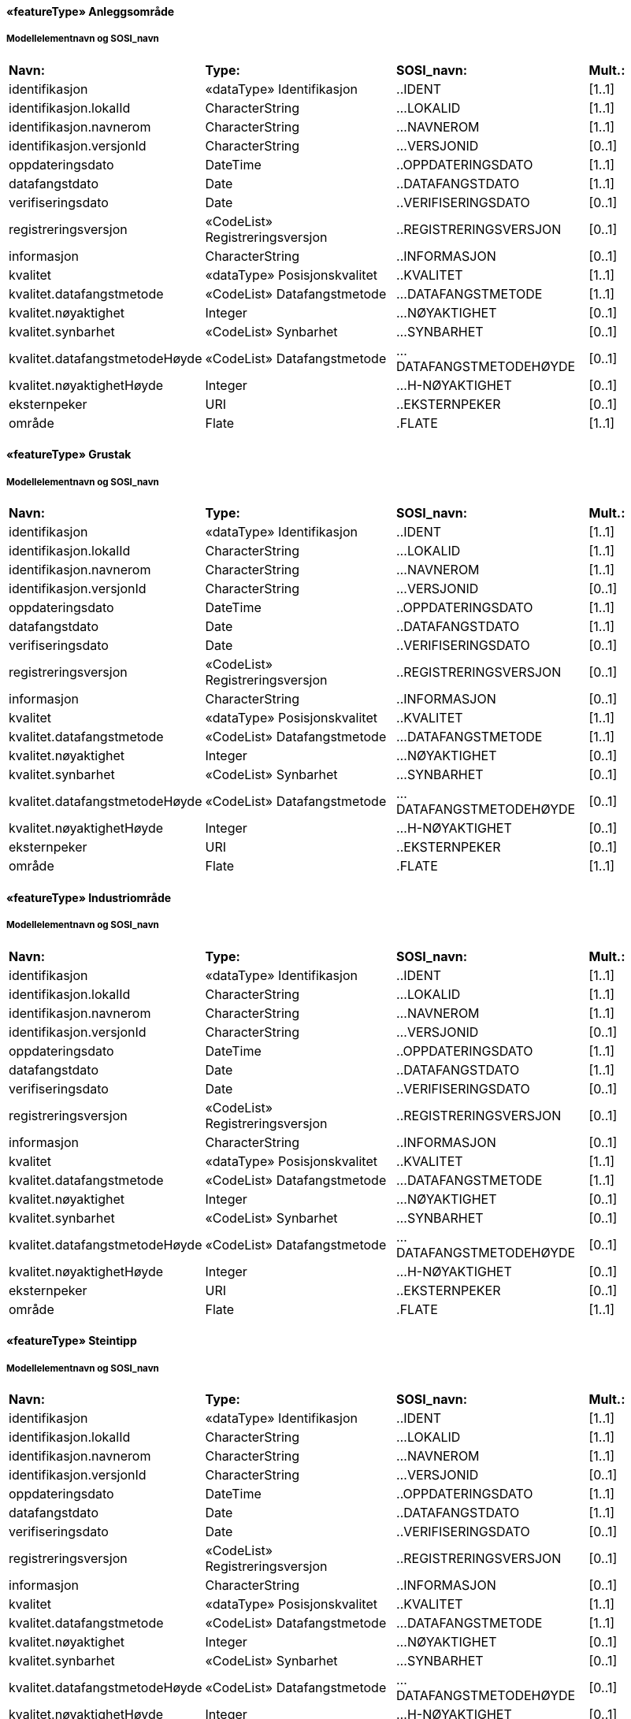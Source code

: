  
==== «featureType» Anleggsområde
===== Modellelementnavn og SOSI_navn
[cols="20,20,20,10"]
|===
|*Navn:* 
|*Type:* 
|*SOSI_navn:* 
|*Mult.:* 
 
|identifikasjon
|«dataType» Identifikasjon
|..IDENT
|[1..1]
 
|identifikasjon.lokalId
|CharacterString
|...LOKALID
|[1..1]
 
|identifikasjon.navnerom
|CharacterString
|...NAVNEROM
|[1..1]
 
|identifikasjon.versjonId
|CharacterString
|...VERSJONID
|[0..1]
 
|oppdateringsdato
|DateTime
|..OPPDATERINGSDATO
|[1..1]
 
|datafangstdato
|Date
|..DATAFANGSTDATO
|[1..1]
 
|verifiseringsdato
|Date
|..VERIFISERINGSDATO
|[0..1]
 
|registreringsversjon
|«CodeList» Registreringsversjon
|..REGISTRERINGSVERSJON
|[0..1]
 
|informasjon
|CharacterString
|..INFORMASJON
|[0..1]
 
|kvalitet
|«dataType» Posisjonskvalitet
|..KVALITET
|[1..1]
 
|kvalitet.datafangstmetode
|«CodeList» Datafangstmetode
|...DATAFANGSTMETODE
|[1..1]
 
|kvalitet.nøyaktighet
|Integer
|...NØYAKTIGHET
|[0..1]
 
|kvalitet.synbarhet
|«CodeList» Synbarhet
|...SYNBARHET
|[0..1]
 
|kvalitet.datafangstmetodeHøyde
|«CodeList» Datafangstmetode
|...DATAFANGSTMETODEHØYDE
|[0..1]
 
|kvalitet.nøyaktighetHøyde
|Integer
|...H-NØYAKTIGHET
|[0..1]
 
|eksternpeker
|URI
|..EKSTERNPEKER
|[0..1]
 
|område
|Flate
|.FLATE
|[1..1]
 
|===
 
==== «featureType» Grustak
===== Modellelementnavn og SOSI_navn
[cols="20,20,20,10"]
|===
|*Navn:* 
|*Type:* 
|*SOSI_navn:* 
|*Mult.:* 
 
|identifikasjon
|«dataType» Identifikasjon
|..IDENT
|[1..1]
 
|identifikasjon.lokalId
|CharacterString
|...LOKALID
|[1..1]
 
|identifikasjon.navnerom
|CharacterString
|...NAVNEROM
|[1..1]
 
|identifikasjon.versjonId
|CharacterString
|...VERSJONID
|[0..1]
 
|oppdateringsdato
|DateTime
|..OPPDATERINGSDATO
|[1..1]
 
|datafangstdato
|Date
|..DATAFANGSTDATO
|[1..1]
 
|verifiseringsdato
|Date
|..VERIFISERINGSDATO
|[0..1]
 
|registreringsversjon
|«CodeList» Registreringsversjon
|..REGISTRERINGSVERSJON
|[0..1]
 
|informasjon
|CharacterString
|..INFORMASJON
|[0..1]
 
|kvalitet
|«dataType» Posisjonskvalitet
|..KVALITET
|[1..1]
 
|kvalitet.datafangstmetode
|«CodeList» Datafangstmetode
|...DATAFANGSTMETODE
|[1..1]
 
|kvalitet.nøyaktighet
|Integer
|...NØYAKTIGHET
|[0..1]
 
|kvalitet.synbarhet
|«CodeList» Synbarhet
|...SYNBARHET
|[0..1]
 
|kvalitet.datafangstmetodeHøyde
|«CodeList» Datafangstmetode
|...DATAFANGSTMETODEHØYDE
|[0..1]
 
|kvalitet.nøyaktighetHøyde
|Integer
|...H-NØYAKTIGHET
|[0..1]
 
|eksternpeker
|URI
|..EKSTERNPEKER
|[0..1]
 
|område
|Flate
|.FLATE
|[1..1]
 
|===
 
==== «featureType» Industriområde
===== Modellelementnavn og SOSI_navn
[cols="20,20,20,10"]
|===
|*Navn:* 
|*Type:* 
|*SOSI_navn:* 
|*Mult.:* 
 
|identifikasjon
|«dataType» Identifikasjon
|..IDENT
|[1..1]
 
|identifikasjon.lokalId
|CharacterString
|...LOKALID
|[1..1]
 
|identifikasjon.navnerom
|CharacterString
|...NAVNEROM
|[1..1]
 
|identifikasjon.versjonId
|CharacterString
|...VERSJONID
|[0..1]
 
|oppdateringsdato
|DateTime
|..OPPDATERINGSDATO
|[1..1]
 
|datafangstdato
|Date
|..DATAFANGSTDATO
|[1..1]
 
|verifiseringsdato
|Date
|..VERIFISERINGSDATO
|[0..1]
 
|registreringsversjon
|«CodeList» Registreringsversjon
|..REGISTRERINGSVERSJON
|[0..1]
 
|informasjon
|CharacterString
|..INFORMASJON
|[0..1]
 
|kvalitet
|«dataType» Posisjonskvalitet
|..KVALITET
|[1..1]
 
|kvalitet.datafangstmetode
|«CodeList» Datafangstmetode
|...DATAFANGSTMETODE
|[1..1]
 
|kvalitet.nøyaktighet
|Integer
|...NØYAKTIGHET
|[0..1]
 
|kvalitet.synbarhet
|«CodeList» Synbarhet
|...SYNBARHET
|[0..1]
 
|kvalitet.datafangstmetodeHøyde
|«CodeList» Datafangstmetode
|...DATAFANGSTMETODEHØYDE
|[0..1]
 
|kvalitet.nøyaktighetHøyde
|Integer
|...H-NØYAKTIGHET
|[0..1]
 
|eksternpeker
|URI
|..EKSTERNPEKER
|[0..1]
 
|område
|Flate
|.FLATE
|[1..1]
 
|===
 
==== «featureType» Steintipp
===== Modellelementnavn og SOSI_navn
[cols="20,20,20,10"]
|===
|*Navn:* 
|*Type:* 
|*SOSI_navn:* 
|*Mult.:* 
 
|identifikasjon
|«dataType» Identifikasjon
|..IDENT
|[1..1]
 
|identifikasjon.lokalId
|CharacterString
|...LOKALID
|[1..1]
 
|identifikasjon.navnerom
|CharacterString
|...NAVNEROM
|[1..1]
 
|identifikasjon.versjonId
|CharacterString
|...VERSJONID
|[0..1]
 
|oppdateringsdato
|DateTime
|..OPPDATERINGSDATO
|[1..1]
 
|datafangstdato
|Date
|..DATAFANGSTDATO
|[1..1]
 
|verifiseringsdato
|Date
|..VERIFISERINGSDATO
|[0..1]
 
|registreringsversjon
|«CodeList» Registreringsversjon
|..REGISTRERINGSVERSJON
|[0..1]
 
|informasjon
|CharacterString
|..INFORMASJON
|[0..1]
 
|kvalitet
|«dataType» Posisjonskvalitet
|..KVALITET
|[1..1]
 
|kvalitet.datafangstmetode
|«CodeList» Datafangstmetode
|...DATAFANGSTMETODE
|[1..1]
 
|kvalitet.nøyaktighet
|Integer
|...NØYAKTIGHET
|[0..1]
 
|kvalitet.synbarhet
|«CodeList» Synbarhet
|...SYNBARHET
|[0..1]
 
|kvalitet.datafangstmetodeHøyde
|«CodeList» Datafangstmetode
|...DATAFANGSTMETODEHØYDE
|[0..1]
 
|kvalitet.nøyaktighetHøyde
|Integer
|...H-NØYAKTIGHET
|[0..1]
 
|eksternpeker
|URI
|..EKSTERNPEKER
|[0..1]
 
|område
|Flate
|.FLATE
|[1..1]
 
|===
 
==== «featureType» Alpinbakke
===== Modellelementnavn og SOSI_navn
[cols="20,20,20,10"]
|===
|*Navn:* 
|*Type:* 
|*SOSI_navn:* 
|*Mult.:* 
 
|identifikasjon
|«dataType» Identifikasjon
|..IDENT
|[1..1]
 
|identifikasjon.lokalId
|CharacterString
|...LOKALID
|[1..1]
 
|identifikasjon.navnerom
|CharacterString
|...NAVNEROM
|[1..1]
 
|identifikasjon.versjonId
|CharacterString
|...VERSJONID
|[0..1]
 
|oppdateringsdato
|DateTime
|..OPPDATERINGSDATO
|[1..1]
 
|datafangstdato
|Date
|..DATAFANGSTDATO
|[1..1]
 
|verifiseringsdato
|Date
|..VERIFISERINGSDATO
|[0..1]
 
|registreringsversjon
|«CodeList» Registreringsversjon
|..REGISTRERINGSVERSJON
|[0..1]
 
|informasjon
|CharacterString
|..INFORMASJON
|[0..1]
 
|kvalitet
|«dataType» Posisjonskvalitet
|..KVALITET
|[1..1]
 
|kvalitet.datafangstmetode
|«CodeList» Datafangstmetode
|...DATAFANGSTMETODE
|[1..1]
 
|kvalitet.nøyaktighet
|Integer
|...NØYAKTIGHET
|[0..1]
 
|kvalitet.synbarhet
|«CodeList» Synbarhet
|...SYNBARHET
|[0..1]
 
|kvalitet.datafangstmetodeHøyde
|«CodeList» Datafangstmetode
|...DATAFANGSTMETODEHØYDE
|[0..1]
 
|kvalitet.nøyaktighetHøyde
|Integer
|...H-NØYAKTIGHET
|[0..1]
 
|eksternpeker
|URI
|..EKSTERNPEKER
|[0..1]
 
|område
|Flate
|.FLATE
|[1..1]
 
|===
 
==== «featureType» Campingplass
===== Modellelementnavn og SOSI_navn
[cols="20,20,20,10"]
|===
|*Navn:* 
|*Type:* 
|*SOSI_navn:* 
|*Mult.:* 
 
|identifikasjon
|«dataType» Identifikasjon
|..IDENT
|[1..1]
 
|identifikasjon.lokalId
|CharacterString
|...LOKALID
|[1..1]
 
|identifikasjon.navnerom
|CharacterString
|...NAVNEROM
|[1..1]
 
|identifikasjon.versjonId
|CharacterString
|...VERSJONID
|[0..1]
 
|oppdateringsdato
|DateTime
|..OPPDATERINGSDATO
|[1..1]
 
|datafangstdato
|Date
|..DATAFANGSTDATO
|[1..1]
 
|verifiseringsdato
|Date
|..VERIFISERINGSDATO
|[0..1]
 
|registreringsversjon
|«CodeList» Registreringsversjon
|..REGISTRERINGSVERSJON
|[0..1]
 
|informasjon
|CharacterString
|..INFORMASJON
|[0..1]
 
|kvalitet
|«dataType» Posisjonskvalitet
|..KVALITET
|[1..1]
 
|kvalitet.datafangstmetode
|«CodeList» Datafangstmetode
|...DATAFANGSTMETODE
|[1..1]
 
|kvalitet.nøyaktighet
|Integer
|...NØYAKTIGHET
|[0..1]
 
|kvalitet.synbarhet
|«CodeList» Synbarhet
|...SYNBARHET
|[0..1]
 
|kvalitet.datafangstmetodeHøyde
|«CodeList» Datafangstmetode
|...DATAFANGSTMETODEHØYDE
|[0..1]
 
|kvalitet.nøyaktighetHøyde
|Integer
|...H-NØYAKTIGHET
|[0..1]
 
|eksternpeker
|URI
|..EKSTERNPEKER
|[0..1]
 
|område
|Flate
|.FLATE
|[1..1]
 
|===
 
==== «featureType» Golfbane
===== Modellelementnavn og SOSI_navn
[cols="20,20,20,10"]
|===
|*Navn:* 
|*Type:* 
|*SOSI_navn:* 
|*Mult.:* 
 
|identifikasjon
|«dataType» Identifikasjon
|..IDENT
|[1..1]
 
|identifikasjon.lokalId
|CharacterString
|...LOKALID
|[1..1]
 
|identifikasjon.navnerom
|CharacterString
|...NAVNEROM
|[1..1]
 
|identifikasjon.versjonId
|CharacterString
|...VERSJONID
|[0..1]
 
|oppdateringsdato
|DateTime
|..OPPDATERINGSDATO
|[1..1]
 
|datafangstdato
|Date
|..DATAFANGSTDATO
|[1..1]
 
|verifiseringsdato
|Date
|..VERIFISERINGSDATO
|[0..1]
 
|registreringsversjon
|«CodeList» Registreringsversjon
|..REGISTRERINGSVERSJON
|[0..1]
 
|informasjon
|CharacterString
|..INFORMASJON
|[0..1]
 
|kvalitet
|«dataType» Posisjonskvalitet
|..KVALITET
|[1..1]
 
|kvalitet.datafangstmetode
|«CodeList» Datafangstmetode
|...DATAFANGSTMETODE
|[1..1]
 
|kvalitet.nøyaktighet
|Integer
|...NØYAKTIGHET
|[0..1]
 
|kvalitet.synbarhet
|«CodeList» Synbarhet
|...SYNBARHET
|[0..1]
 
|kvalitet.datafangstmetodeHøyde
|«CodeList» Datafangstmetode
|...DATAFANGSTMETODEHØYDE
|[0..1]
 
|kvalitet.nøyaktighetHøyde
|Integer
|...H-NØYAKTIGHET
|[0..1]
 
|eksternpeker
|URI
|..EKSTERNPEKER
|[0..1]
 
|område
|Flate
|.FLATE
|[1..1]
 
|===
 
==== «featureType» Lekeplass
===== Modellelementnavn og SOSI_navn
[cols="20,20,20,10"]
|===
|*Navn:* 
|*Type:* 
|*SOSI_navn:* 
|*Mult.:* 
 
|identifikasjon
|«dataType» Identifikasjon
|..IDENT
|[1..1]
 
|identifikasjon.lokalId
|CharacterString
|...LOKALID
|[1..1]
 
|identifikasjon.navnerom
|CharacterString
|...NAVNEROM
|[1..1]
 
|identifikasjon.versjonId
|CharacterString
|...VERSJONID
|[0..1]
 
|oppdateringsdato
|DateTime
|..OPPDATERINGSDATO
|[1..1]
 
|datafangstdato
|Date
|..DATAFANGSTDATO
|[1..1]
 
|verifiseringsdato
|Date
|..VERIFISERINGSDATO
|[0..1]
 
|registreringsversjon
|«CodeList» Registreringsversjon
|..REGISTRERINGSVERSJON
|[0..1]
 
|informasjon
|CharacterString
|..INFORMASJON
|[0..1]
 
|kvalitet
|«dataType» Posisjonskvalitet
|..KVALITET
|[1..1]
 
|kvalitet.datafangstmetode
|«CodeList» Datafangstmetode
|...DATAFANGSTMETODE
|[1..1]
 
|kvalitet.nøyaktighet
|Integer
|...NØYAKTIGHET
|[0..1]
 
|kvalitet.synbarhet
|«CodeList» Synbarhet
|...SYNBARHET
|[0..1]
 
|kvalitet.datafangstmetodeHøyde
|«CodeList» Datafangstmetode
|...DATAFANGSTMETODEHØYDE
|[0..1]
 
|kvalitet.nøyaktighetHøyde
|Integer
|...H-NØYAKTIGHET
|[0..1]
 
|eksternpeker
|URI
|..EKSTERNPEKER
|[0..1]
 
|område
|Flate
|.FLATE
|[1..1]
 
|===
 
==== «featureType» Skytebane
===== Modellelementnavn og SOSI_navn
[cols="20,20,20,10"]
|===
|*Navn:* 
|*Type:* 
|*SOSI_navn:* 
|*Mult.:* 
 
|identifikasjon
|«dataType» Identifikasjon
|..IDENT
|[1..1]
 
|identifikasjon.lokalId
|CharacterString
|...LOKALID
|[1..1]
 
|identifikasjon.navnerom
|CharacterString
|...NAVNEROM
|[1..1]
 
|identifikasjon.versjonId
|CharacterString
|...VERSJONID
|[0..1]
 
|oppdateringsdato
|DateTime
|..OPPDATERINGSDATO
|[1..1]
 
|datafangstdato
|Date
|..DATAFANGSTDATO
|[1..1]
 
|verifiseringsdato
|Date
|..VERIFISERINGSDATO
|[0..1]
 
|registreringsversjon
|«CodeList» Registreringsversjon
|..REGISTRERINGSVERSJON
|[0..1]
 
|informasjon
|CharacterString
|..INFORMASJON
|[0..1]
 
|kvalitet
|«dataType» Posisjonskvalitet
|..KVALITET
|[1..1]
 
|kvalitet.datafangstmetode
|«CodeList» Datafangstmetode
|...DATAFANGSTMETODE
|[1..1]
 
|kvalitet.nøyaktighet
|Integer
|...NØYAKTIGHET
|[0..1]
 
|kvalitet.synbarhet
|«CodeList» Synbarhet
|...SYNBARHET
|[0..1]
 
|kvalitet.datafangstmetodeHøyde
|«CodeList» Datafangstmetode
|...DATAFANGSTMETODEHØYDE
|[0..1]
 
|kvalitet.nøyaktighetHøyde
|Integer
|...H-NØYAKTIGHET
|[0..1]
 
|eksternpeker
|URI
|..EKSTERNPEKER
|[0..1]
 
|område
|Flate
|.FLATE
|[1..1]
 
|===
 
==== «featureType» SportIdrettPlass
===== Modellelementnavn og SOSI_navn
[cols="20,20,20,10"]
|===
|*Navn:* 
|*Type:* 
|*SOSI_navn:* 
|*Mult.:* 
 
|identifikasjon
|«dataType» Identifikasjon
|..IDENT
|[1..1]
 
|identifikasjon.lokalId
|CharacterString
|...LOKALID
|[1..1]
 
|identifikasjon.navnerom
|CharacterString
|...NAVNEROM
|[1..1]
 
|identifikasjon.versjonId
|CharacterString
|...VERSJONID
|[0..1]
 
|oppdateringsdato
|DateTime
|..OPPDATERINGSDATO
|[1..1]
 
|datafangstdato
|Date
|..DATAFANGSTDATO
|[1..1]
 
|verifiseringsdato
|Date
|..VERIFISERINGSDATO
|[0..1]
 
|registreringsversjon
|«CodeList» Registreringsversjon
|..REGISTRERINGSVERSJON
|[0..1]
 
|informasjon
|CharacterString
|..INFORMASJON
|[0..1]
 
|kvalitet
|«dataType» Posisjonskvalitet
|..KVALITET
|[1..1]
 
|kvalitet.datafangstmetode
|«CodeList» Datafangstmetode
|...DATAFANGSTMETODE
|[1..1]
 
|kvalitet.nøyaktighet
|Integer
|...NØYAKTIGHET
|[0..1]
 
|kvalitet.synbarhet
|«CodeList» Synbarhet
|...SYNBARHET
|[0..1]
 
|kvalitet.datafangstmetodeHøyde
|«CodeList» Datafangstmetode
|...DATAFANGSTMETODEHØYDE
|[0..1]
 
|kvalitet.nøyaktighetHøyde
|Integer
|...H-NØYAKTIGHET
|[0..1]
 
|eksternpeker
|URI
|..EKSTERNPEKER
|[0..1]
 
|område
|Flate
|.FLATE
|[1..1]
 
|===
 
==== «featureType» Gravplass
===== Modellelementnavn og SOSI_navn
[cols="20,20,20,10"]
|===
|*Navn:* 
|*Type:* 
|*SOSI_navn:* 
|*Mult.:* 
 
|identifikasjon
|«dataType» Identifikasjon
|..IDENT
|[1..1]
 
|identifikasjon.lokalId
|CharacterString
|...LOKALID
|[1..1]
 
|identifikasjon.navnerom
|CharacterString
|...NAVNEROM
|[1..1]
 
|identifikasjon.versjonId
|CharacterString
|...VERSJONID
|[0..1]
 
|oppdateringsdato
|DateTime
|..OPPDATERINGSDATO
|[1..1]
 
|datafangstdato
|Date
|..DATAFANGSTDATO
|[1..1]
 
|verifiseringsdato
|Date
|..VERIFISERINGSDATO
|[0..1]
 
|registreringsversjon
|«CodeList» Registreringsversjon
|..REGISTRERINGSVERSJON
|[0..1]
 
|informasjon
|CharacterString
|..INFORMASJON
|[0..1]
 
|kvalitet
|«dataType» Posisjonskvalitet
|..KVALITET
|[1..1]
 
|kvalitet.datafangstmetode
|«CodeList» Datafangstmetode
|...DATAFANGSTMETODE
|[1..1]
 
|kvalitet.nøyaktighet
|Integer
|...NØYAKTIGHET
|[0..1]
 
|kvalitet.synbarhet
|«CodeList» Synbarhet
|...SYNBARHET
|[0..1]
 
|kvalitet.datafangstmetodeHøyde
|«CodeList» Datafangstmetode
|...DATAFANGSTMETODEHØYDE
|[0..1]
 
|kvalitet.nøyaktighetHøyde
|Integer
|...H-NØYAKTIGHET
|[0..1]
 
|eksternpeker
|URI
|..EKSTERNPEKER
|[0..1]
 
|område
|Flate
|.FLATE
|[1..1]
 
|===
 
==== «featureType» Park
===== Modellelementnavn og SOSI_navn
[cols="20,20,20,10"]
|===
|*Navn:* 
|*Type:* 
|*SOSI_navn:* 
|*Mult.:* 
 
|identifikasjon
|«dataType» Identifikasjon
|..IDENT
|[1..1]
 
|identifikasjon.lokalId
|CharacterString
|...LOKALID
|[1..1]
 
|identifikasjon.navnerom
|CharacterString
|...NAVNEROM
|[1..1]
 
|identifikasjon.versjonId
|CharacterString
|...VERSJONID
|[0..1]
 
|oppdateringsdato
|DateTime
|..OPPDATERINGSDATO
|[1..1]
 
|datafangstdato
|Date
|..DATAFANGSTDATO
|[1..1]
 
|verifiseringsdato
|Date
|..VERIFISERINGSDATO
|[0..1]
 
|registreringsversjon
|«CodeList» Registreringsversjon
|..REGISTRERINGSVERSJON
|[0..1]
 
|informasjon
|CharacterString
|..INFORMASJON
|[0..1]
 
|kvalitet
|«dataType» Posisjonskvalitet
|..KVALITET
|[1..1]
 
|kvalitet.datafangstmetode
|«CodeList» Datafangstmetode
|...DATAFANGSTMETODE
|[1..1]
 
|kvalitet.nøyaktighet
|Integer
|...NØYAKTIGHET
|[0..1]
 
|kvalitet.synbarhet
|«CodeList» Synbarhet
|...SYNBARHET
|[0..1]
 
|kvalitet.datafangstmetodeHøyde
|«CodeList» Datafangstmetode
|...DATAFANGSTMETODEHØYDE
|[0..1]
 
|kvalitet.nøyaktighetHøyde
|Integer
|...H-NØYAKTIGHET
|[0..1]
 
|eksternpeker
|URI
|..EKSTERNPEKER
|[0..1]
 
|område
|Flate
|.FLATE
|[1..1]
 
|===
// End of SOSI-format
